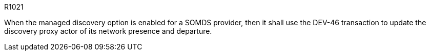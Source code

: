 :doctype: book

.R1021
[sdpi_requirement#r1021,sdpi_req_level=shall,sdpi_req_type=tech_feature]
****

[NORMATIVE]
====
When the managed discovery option is enabled for a SOMDS provider, then it shall use the DEV-46 transaction to update the discovery proxy actor of its network presence and departure.
====

****
